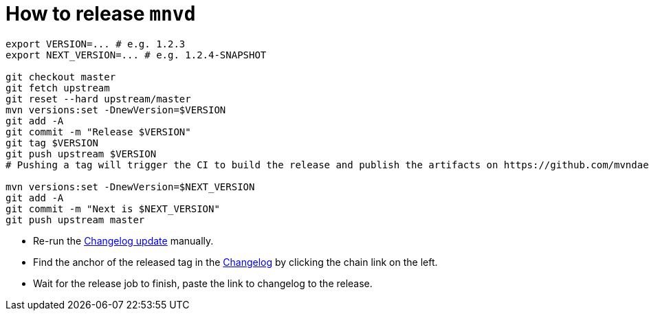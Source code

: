 = How to release `mnvd`

[source,shell]
----
export VERSION=... # e.g. 1.2.3
export NEXT_VERSION=... # e.g. 1.2.4-SNAPSHOT

git checkout master
git fetch upstream
git reset --hard upstream/master
mvn versions:set -DnewVersion=$VERSION
git add -A
git commit -m "Release $VERSION"
git tag $VERSION
git push upstream $VERSION
# Pushing a tag will trigger the CI to build the release and publish the artifacts on https://github.com/mvndaemon/mvnd/releases

mvn versions:set -DnewVersion=$NEXT_VERSION
git add -A
git commit -m "Next is $NEXT_VERSION"
git push upstream master
----

* Re-run the https://github.com/mvndaemon/mvnd/actions?query=workflow%3A%22Mvnd+Changelog%22[Changelog update] manually.
* Find the anchor of the released tag in the https://github.com/mvndaemon/mvnd/blob/master/CHANGELOG.md[Changelog] by
  clicking the chain link on the left.
* Wait for the release job to finish, paste the link to changelog to the release.